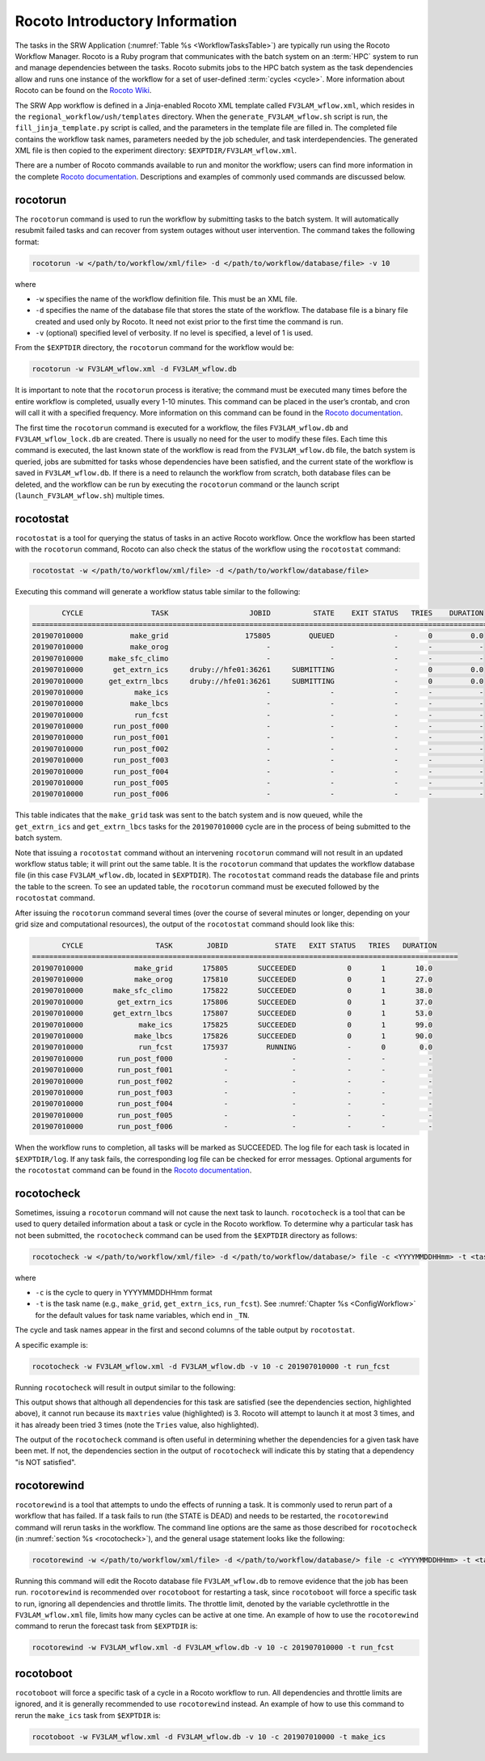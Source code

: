 .. _RocotoInfo:

==================================
Rocoto Introductory Information
==================================
The tasks in the SRW Application (:numref:`Table %s <WorkflowTasksTable>`) are typically run using
the Rocoto Workflow Manager. Rocoto is a Ruby program that communicates with the batch system on an
:term:`HPC` system to run and manage dependencies between the tasks. Rocoto submits jobs to the HPC batch
system as the task dependencies allow and runs one instance of the workflow for a set of user-defined
:term:`cycles <cycle>`. More information about Rocoto can be found on the `Rocoto Wiki <https://github.com/christopherwharrop/rocoto/wiki/documentation>`__.

The SRW App workflow is defined in a Jinja-enabled Rocoto XML template called ``FV3LAM_wflow.xml``,
which resides in the ``regional_workflow/ush/templates`` directory. When the ``generate_FV3LAM_wflow.sh``
script is run, the ``fill_jinja_template.py`` script is called, and the parameters in the template file
are filled in. The completed file contains the workflow task names, parameters needed by the job scheduler,
and task interdependencies. The generated XML file is then copied to the experiment directory:
``$EXPTDIR/FV3LAM_wflow.xml``.

There are a number of Rocoto commands available to run and monitor the workflow; users can find more information in the
complete `Rocoto documentation <https://github.com/christopherwharrop/rocoto/wiki/documentation>`__.
Descriptions and examples of commonly used commands are discussed below.

.. _RocotoRunCmd:

rocotorun
==========
The ``rocotorun`` command is used to run the workflow by submitting tasks to the batch system. It will
automatically resubmit failed tasks and can recover from system outages without user intervention. The command takes the following format:

.. code-block:: console

   rocotorun -w </path/to/workflow/xml/file> -d </path/to/workflow/database/file> -v 10

where 				

* ``-w`` specifies the name of the workflow definition file. This must be an XML file.
* ``-d`` specifies the name of the database file that stores the state of the workflow. The database file is a binary file created and used only by Rocoto. It need not exist prior to the first time the command is run. 
* ``-v`` (optional) specified level of verbosity. If no level is specified, a level of 1 is used.

From the ``$EXPTDIR`` directory, the ``rocotorun`` command for the workflow would be:

.. code-block:: console

   rocotorun -w FV3LAM_wflow.xml -d FV3LAM_wflow.db

It is important to note that the ``rocotorun`` process is iterative; the command must be executed
many times before the entire workflow is completed, usually every 1-10 minutes. This command can be
placed in the user’s crontab, and cron will call it with a specified frequency. More information on
this command can be found in the `Rocoto documentation <https://github.com/christopherwharrop/rocoto/wiki/documentation>`__.

The first time the ``rocotorun`` command is executed for a workflow, the files ``FV3LAM_wflow.db`` and
``FV3LAM_wflow_lock.db`` are created.  There is usually no need for the user to modify these files.
Each time this command is executed, the last known state of the workflow is read from the ``FV3LAM_wflow.db``
file, the batch system is queried, jobs are submitted for tasks whose dependencies have been satisfied,
and the current state of the workflow is saved in ``FV3LAM_wflow.db``. If there is a need to relaunch
the workflow from scratch, both database files can be deleted, and the workflow can be run by executing the ``rocotorun`` command
or the launch script (``launch_FV3LAM_wflow.sh``) multiple times.

.. _RocotoStatCmd:

rocotostat
===========
``rocotostat`` is a tool for querying the status of tasks in an active Rocoto workflow.  Once the
workflow has been started with the ``rocotorun`` command, Rocoto can also check the status of the
workflow using the ``rocotostat`` command:

.. code-block:: console

   rocotostat -w </path/to/workflow/xml/file> -d </path/to/workflow/database/file>

Executing this command will generate a workflow status table similar to the following:

.. code-block:: console

          CYCLE                TASK                   JOBID          STATE    EXIT STATUS   TRIES    DURATION
   =============================================================================================================
   201907010000           make_grid                  175805         QUEUED              -       0         0.0
   201907010000           make_orog                       -              -              -       -           -
   201907010000      make_sfc_climo                       -              -              -       -           -
   201907010000       get_extrn_ics     druby://hfe01:36261     SUBMITTING              -       0         0.0
   201907010000      get_extrn_lbcs     druby://hfe01:36261     SUBMITTING              -       0         0.0
   201907010000            make_ics                       -              -              -       -           -
   201907010000           make_lbcs                       -              -              -       -           -
   201907010000            run_fcst                       -              -              -       -           -
   201907010000       run_post_f000                       -              -              -       -           -
   201907010000       run_post_f001                       -              -              -       -           -
   201907010000       run_post_f002                       -              -              -       -           -
   201907010000       run_post_f003                       -              -              -       -           -
   201907010000       run_post_f004                       -              -              -       -           -
   201907010000       run_post_f005                       -              -              -       -           -
   201907010000       run_post_f006                       -              -              -       -           -

This table indicates that the ``make_grid`` task was sent to the batch system and is now queued, while
the ``get_extrn_ics`` and ``get_extrn_lbcs`` tasks for the ``201907010000`` cycle are in the process of being
submitted to the batch system. 

Note that issuing a ``rocotostat`` command without an intervening ``rocotorun`` command will not result in an
updated workflow status table; it will print out the same table. It is the ``rocotorun`` command that updates
the workflow database file (in this case ``FV3LAM_wflow.db``, located in ``$EXPTDIR``). The ``rocotostat`` command
reads the database file and prints the table to the screen. To see an updated table, the ``rocotorun`` command
must be executed followed by the ``rocotostat`` command.

After issuing the ``rocotorun`` command several times (over the course of several minutes or longer, depending
on your grid size and computational resources), the output of the ``rocotostat`` command should look like this:

.. code-block:: console

          CYCLE                 TASK        JOBID           STATE   EXIT STATUS   TRIES   DURATION
   ====================================================================================================
   201907010000            make_grid       175805       SUCCEEDED            0       1       10.0
   201907010000            make_orog       175810       SUCCEEDED            0       1       27.0
   201907010000       make_sfc_climo       175822       SUCCEEDED            0       1       38.0
   201907010000        get_extrn_ics       175806       SUCCEEDED            0       1       37.0
   201907010000       get_extrn_lbcs       175807       SUCCEEDED            0       1       53.0
   201907010000             make_ics       175825       SUCCEEDED            0       1       99.0
   201907010000            make_lbcs       175826       SUCCEEDED            0       1       90.0
   201907010000             run_fcst       175937         RUNNING            -       0        0.0
   201907010000        run_post_f000            -               -            -       -          -
   201907010000        run_post_f001            -               -            -       -          -
   201907010000        run_post_f002            -               -            -       -          -
   201907010000        run_post_f003            -               -            -       -          -
   201907010000        run_post_f004            -               -            -       -          -
   201907010000        run_post_f005            -               -            -       -          -
   201907010000        run_post_f006            -               -            -       -          -

When the workflow runs to completion, all tasks will be marked as SUCCEEDED. The log file for each task
is located in ``$EXPTDIR/log``. If any task fails, the corresponding log file can be checked for error
messages. Optional arguments for the ``rocotostat`` command can be found in the `Rocoto documentation <https://github.com/christopherwharrop/rocoto/wiki/documentation>`__.

.. _rocotocheck:

rocotocheck
============
Sometimes, issuing a ``rocotorun`` command will not cause the next task to launch. ``rocotocheck`` is a
tool that can be used to query detailed information about a task or cycle in the Rocoto workflow. To
determine why a particular task has not been submitted, the ``rocotocheck`` command can be used
from the ``$EXPTDIR`` directory as follows:

.. code-block:: console

   rocotocheck -w </path/to/workflow/xml/file> -d </path/to/workflow/database/> file -c <YYYYMMDDHHmm> -t <taskname> 

where 

* ``-c`` is the cycle to query in YYYYMMDDHHmm format
* ``-t`` is the task name (e.g., ``make_grid``, ``get_extrn_ics``, ``run_fcst``). See :numref:`Chapter %s <ConfigWorkflow>` for the default values for task name variables, which end in ``_TN``.

The cycle and task names appear in the first and second columns of the table output by ``rocotostat``. 

A specific example is:

.. code-block:: console

   rocotocheck -w FV3LAM_wflow.xml -d FV3LAM_wflow.db -v 10 -c 201907010000 -t run_fcst

Running ``rocotocheck`` will result in output similar to the following:

.. code-block:: console
   :emphasize-lines: 8,19,34

   Task: run_fcst
      account: gsd-fv3
      command: /scratch2/BMC/det/$USER/ufs-srweather-app/regional_workflow/ush/load_modules_run_task.sh "run_fcst" "/scratch2/BMC/det/$USER/ufs-srweather-app/regional_workflow/jobs/JREGIONAL_RUN_FCST"
      cores: 24
      final: false
      jobname: run_FV3
      join: /scratch2/BMC/det/$USER/expt_dirs/test_community/log/run_fcst_2019070100.log
      maxtries: 3
      name: run_fcst
      nodes: 1:ppn=24
      queue: batch
      throttle: 9999999
      walltime: 04:30:00
      environment
         CDATE ==> 2019070100
         CYCLE_DIR ==> /scratch2/BMC/det/$USER/UFS_CAM/expt_dirs/test_community/2019070100
         PDY ==> 20190701
         SCRIPT_VAR_DEFNS_FP ==> /scratch2/BMC/det/$USER/expt_dirs/test_community/var_defns.sh
      dependencies
         AND is satisfied
            make_ICS_surf_LBC0 of cycle 201907010000 is SUCCEEDED
            make_LBC1_to_LBCN of cycle 201907010000 is SUCCEEDED
   
   Cycle: 201907010000
      Valid for this task: YES
      State: active
      Activated: 2019-10-29 18:13:10 UTC
      Completed: -
      Expired: -
   
   Job: 513615
      State:  DEAD (FAILED)
      Exit Status: 1
      Tries: 3
      Unknown count: 0
      Duration: 58.0

This output shows that although all dependencies for this task are satisfied (see the dependencies section, highlighted above),
it cannot run because its ``maxtries`` value (highlighted) is 3. Rocoto will attempt to launch it at most 3 times,
and it has already been tried 3 times (note the ``Tries`` value, also highlighted).

The output of the ``rocotocheck`` command is often useful in determining whether the dependencies for a given task
have been met. If not, the dependencies section in the output of ``rocotocheck`` will indicate this by stating that a
dependency "is NOT satisfied".  

rocotorewind
=============
``rocotorewind`` is a tool that attempts to undo the effects of running a task. It is commonly used to rerun part
of a workflow that has failed. If a task fails to run (the STATE is DEAD) and needs to be restarted, the ``rocotorewind``
command will rerun tasks in the workflow. The command line options are the same as those described for ``rocotocheck``
(in :numref:`section %s <rocotocheck>`), and the general usage statement looks like the following:
						
.. code-block:: console

   rocotorewind -w </path/to/workflow/xml/file> -d </path/to/workflow/database/> file -c <YYYYMMDDHHmm> -t <taskname> 

Running this command will edit the Rocoto database file ``FV3LAM_wflow.db`` to remove evidence that the job has been run.
``rocotorewind`` is recommended over ``rocotoboot`` for restarting a task, since ``rocotoboot`` will force a specific
task to run, ignoring all dependencies and throttle limits. The throttle limit, denoted by the variable cyclethrottle
in the ``FV3LAM_wflow.xml`` file, limits how many cycles can be active at one time. An example of how to use the ``rocotorewind``
command to rerun the forecast task from ``$EXPTDIR`` is:

.. code-block:: console

   rocotorewind -w FV3LAM_wflow.xml -d FV3LAM_wflow.db -v 10 -c 201907010000 -t run_fcst

rocotoboot
===========
``rocotoboot`` will force a specific task of a cycle in a Rocoto workflow to run. All dependencies and throttle
limits are ignored, and it is generally recommended to use ``rocotorewind`` instead. An example of how to
use this command to rerun the ``make_ics`` task from ``$EXPTDIR`` is:

.. code-block:: console

   rocotoboot -w FV3LAM_wflow.xml -d FV3LAM_wflow.db -v 10 -c 201907010000 -t make_ics

